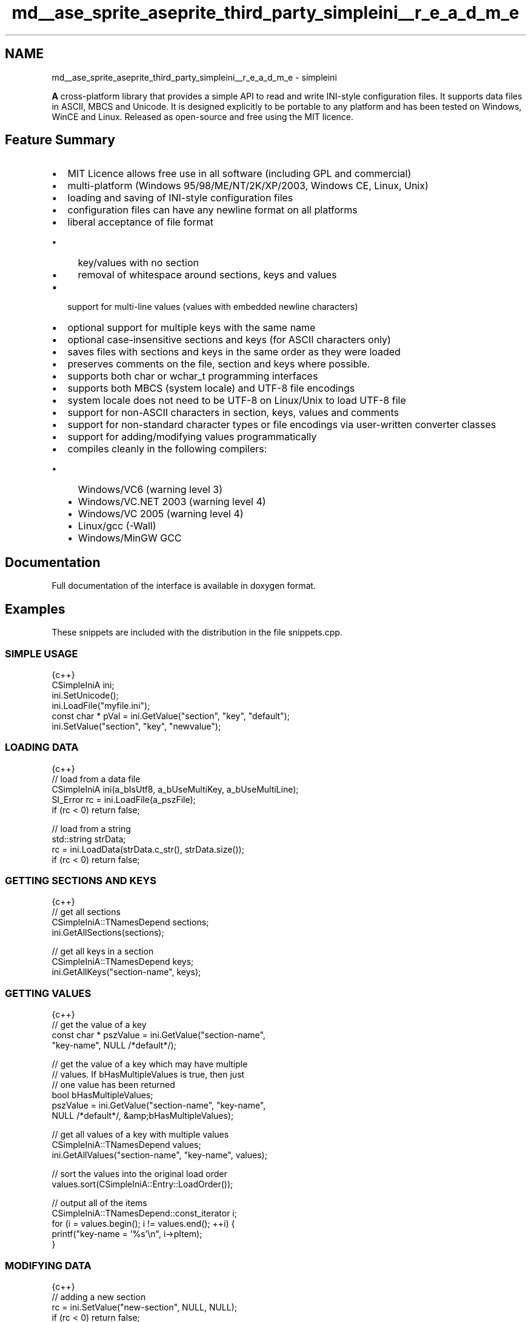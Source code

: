 .TH "md__ase_sprite_aseprite_third_party_simpleini__r_e_a_d_m_e" 3 "Wed Feb 1 2023" "Version Version 0.0" "My Project" \" -*- nroff -*-
.ad l
.nh
.SH NAME
md__ase_sprite_aseprite_third_party_simpleini__r_e_a_d_m_e \- simpleini 
.PP
\fC\fP
.PP
\fBA\fP cross-platform library that provides a simple API to read and write INI-style configuration files\&. It supports data files in ASCII, MBCS and Unicode\&. It is designed explicitly to be portable to any platform and has been tested on Windows, WinCE and Linux\&. Released as open-source and free using the MIT licence\&.
.SH "Feature Summary"
.PP
.IP "\(bu" 2
MIT Licence allows free use in all software (including GPL and commercial)
.IP "\(bu" 2
multi-platform (Windows 95/98/ME/NT/2K/XP/2003, Windows CE, Linux, Unix)
.IP "\(bu" 2
loading and saving of INI-style configuration files
.IP "\(bu" 2
configuration files can have any newline format on all platforms
.IP "\(bu" 2
liberal acceptance of file format
.IP "  \(bu" 4
key/values with no section
.IP "  \(bu" 4
removal of whitespace around sections, keys and values
.PP

.IP "\(bu" 2
support for multi-line values (values with embedded newline characters)
.IP "\(bu" 2
optional support for multiple keys with the same name
.IP "\(bu" 2
optional case-insensitive sections and keys (for ASCII characters only)
.IP "\(bu" 2
saves files with sections and keys in the same order as they were loaded
.IP "\(bu" 2
preserves comments on the file, section and keys where possible\&.
.IP "\(bu" 2
supports both char or wchar_t programming interfaces
.IP "\(bu" 2
supports both MBCS (system locale) and UTF-8 file encodings
.IP "\(bu" 2
system locale does not need to be UTF-8 on Linux/Unix to load UTF-8 file
.IP "\(bu" 2
support for non-ASCII characters in section, keys, values and comments
.IP "\(bu" 2
support for non-standard character types or file encodings via user-written converter classes
.IP "\(bu" 2
support for adding/modifying values programmatically
.IP "\(bu" 2
compiles cleanly in the following compilers:
.IP "  \(bu" 4
Windows/VC6 (warning level 3)
.IP "  \(bu" 4
Windows/VC\&.NET 2003 (warning level 4)
.IP "  \(bu" 4
Windows/VC 2005 (warning level 4)
.IP "  \(bu" 4
Linux/gcc (-Wall)
.IP "  \(bu" 4
Windows/MinGW GCC
.PP

.PP
.SH "Documentation"
.PP
Full documentation of the interface is available in doxygen format\&.
.SH "Examples"
.PP
These snippets are included with the distribution in the file snippets\&.cpp\&.
.SS "SIMPLE USAGE"
.PP
.nf
 {c++}
CSimpleIniA ini;
ini\&.SetUnicode();
ini\&.LoadFile("myfile\&.ini");
const char * pVal = ini\&.GetValue("section", "key", "default");
ini\&.SetValue("section", "key", "newvalue");
.fi
.PP
.SS "LOADING DATA"
.PP
.nf
 {c++}
// load from a data file
CSimpleIniA ini(a_bIsUtf8, a_bUseMultiKey, a_bUseMultiLine);
SI_Error rc = ini\&.LoadFile(a_pszFile);
if (rc < 0) return false;

// load from a string
std::string strData;
rc = ini\&.LoadData(strData\&.c_str(), strData\&.size());
if (rc < 0) return false;
.fi
.PP
.SS "GETTING SECTIONS AND KEYS"
.PP
.nf
 {c++}
// get all sections
CSimpleIniA::TNamesDepend sections;
ini\&.GetAllSections(sections);

// get all keys in a section
CSimpleIniA::TNamesDepend keys;
ini\&.GetAllKeys("section\-name", keys);
.fi
.PP
.SS "GETTING VALUES"
.PP
.nf
 {c++}
// get the value of a key
const char * pszValue = ini\&.GetValue("section\-name", 
    "key\-name", NULL /*default*/);

// get the value of a key which may have multiple 
// values\&. If bHasMultipleValues is true, then just 
// one value has been returned
bool bHasMultipleValues;
pszValue = ini\&.GetValue("section\-name", "key\-name", 
    NULL /*default*/, &amp;bHasMultipleValues);

// get all values of a key with multiple values
CSimpleIniA::TNamesDepend values;
ini\&.GetAllValues("section\-name", "key\-name", values);

// sort the values into the original load order
values\&.sort(CSimpleIniA::Entry::LoadOrder());

// output all of the items
CSimpleIniA::TNamesDepend::const_iterator i;
for (i = values\&.begin(); i != values\&.end(); ++i) { 
    printf("key\-name = '%s'\\n", i\->pItem);
}
.fi
.PP
.SS "MODIFYING DATA"
.PP
.nf
 {c++}
// adding a new section
rc = ini\&.SetValue("new\-section", NULL, NULL);
if (rc < 0) return false;
printf("section: %s\\n", rc == SI_INSERTED ? 
    "inserted" : "updated");

// adding a new key ("new\-section" will be added 
// automatically if it doesn't already exist)
rc = ini\&.SetValue("new\-section", "new\-key", "value");
if (rc < 0) return false;
printf("key: %s\\n", rc == SI_INSERTED ? 
    "inserted" : "updated");

// changing the value of a key
rc = ini\&.SetValue("section", "key", "updated\-value");
if (rc < 0) return false;
printf("key: %s\\n", rc == SI_INSERTED ? 
    "inserted" : "updated");
.fi
.PP
.SS "DELETING DATA"
.PP
.nf
 {c++}
// deleting a key from a section\&. Optionally the entire
// section may be deleted if it is now empty\&.
ini\&.Delete("section\-name", "key\-name", 
    true /*delete the section if empty*/);

// deleting an entire section and all keys in it
ini\&.Delete("section\-name", NULL);
.fi
.PP
.SS "SAVING DATA"
.PP
.nf
 {c++}
// save the data to a string
rc = ini\&.Save(strData);
if (rc < 0) return false;

// save the data back to the file
rc = ini\&.SaveFile(a_pszFile);
if (rc < 0) return false;
.fi
.PP
 

